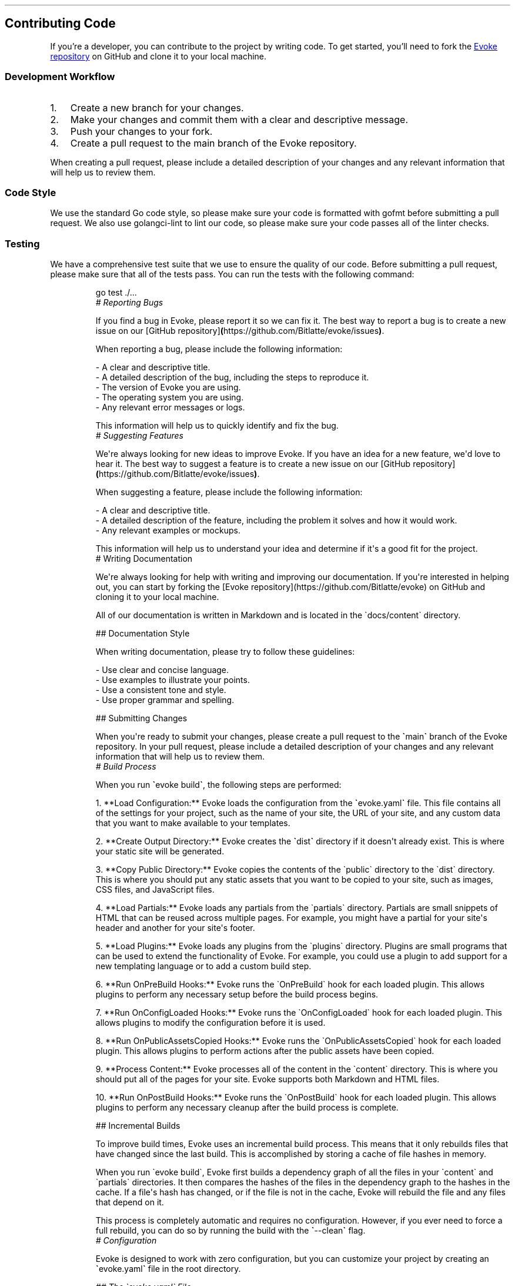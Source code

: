 .\" Automatically generated by Pandoc 3.7.0.2
.\"
.TH "" "" "" ""
.SH Contributing Code
If you\(cqre a developer, you can contribute to the project by writing
code.
To get started, you\(cqll need to fork the \c
.UR https://github.com/Bitlatte/evoke
Evoke repository
.UE \c
\ on GitHub and clone it to your local machine.
.SS Development Workflow
.IP "1." 3
Create a new branch for your changes.
.IP "2." 3
Make your changes and commit them with a clear and descriptive message.
.IP "3." 3
Push your changes to your fork.
.IP "4." 3
Create a pull request to the \f[CR]main\f[R] branch of the Evoke
repository.
.PP
When creating a pull request, please include a detailed description of
your changes and any relevant information that will help us to review
them.
.SS Code Style
We use the standard Go code style, so please make sure your code is
formatted with \f[CR]gofmt\f[R] before submitting a pull request.
We also use \f[CR]golangci\-lint\f[R] to lint our code, so please make
sure your code passes all of the linter checks.
.SS Testing
We have a comprehensive test suite that we use to ensure the quality of
our code.
Before submitting a pull request, please make sure that all of the tests
pass.
You can run the tests with the following command:
.IP
.EX
go test ./...
\f[I]# Reporting Bugs\f[R]

If you find a bug in Evoke, please report it so we can fix it. The best way to report a bug is to create a new issue on our [GitHub repository]\f[B](\f[R]https://github.com/Bitlatte/evoke/issues\f[B])\f[R].

When reporting a bug, please include the following information:

\-   A clear and descriptive title.
\-   A detailed description of the bug, including the steps to reproduce it.
\-   The version of Evoke you are using.
\-   The operating system you are using.
\-   Any relevant error messages or logs.

This information will help us to quickly identify and fix the bug.
\f[I]# Suggesting Features\f[R]

We\(aqre always looking for new ideas to improve Evoke. If you have an idea for a new feature, we\(aqd love to hear it. The best way to suggest a feature is to create a new issue on our [GitHub repository]\f[B](\f[R]https://github.com/Bitlatte/evoke/issues\f[B])\f[R].

When suggesting a feature, please include the following information:

\-   A clear and descriptive title.
\-   A detailed description of the feature, including the problem it solves and how it would work.
\-   Any relevant examples or mockups.

This information will help us to understand your idea and determine if it\(aqs a good fit for the project.
# Writing Documentation

We\(aqre always looking for help with writing and improving our documentation. If you\(aqre interested in helping out, you can start by forking the [Evoke repository](https://github.com/Bitlatte/evoke) on GitHub and cloning it to your local machine.

All of our documentation is written in Markdown and is located in the \(gadocs/content\(ga directory.

## Documentation Style

When writing documentation, please try to follow these guidelines:

\-   Use clear and concise language.
\-   Use examples to illustrate your points.
\-   Use a consistent tone and style.
\-   Use proper grammar and spelling.

## Submitting Changes

When you\(aqre ready to submit your changes, please create a pull request to the \f[B]\(ga\f[R]main\f[B]\(ga\f[R] branch of the Evoke repository. In your pull request, please include a detailed description of your changes and any relevant information that will help us to review them.
\f[I]# Build Process\f[R]

When you run \f[B]\(ga\f[R]evoke build\f[B]\(ga\f[R], the following steps are performed:

1.  **Load Configuration:** Evoke loads the configuration from the \f[B]\(ga\f[R]evoke.yaml\f[B]\(ga\f[R] file. This file contains all of the settings for your project, such as the name of your site, the URL of your site, and any custom data that you want to make available to your templates.

2.  **Create Output Directory:** Evoke creates the \f[B]\(ga\f[R]dist\f[B]\(ga\f[R] directory if it doesn\(aqt already exist. This is where your static site will be generated.

3.  **Copy Public Directory:** Evoke copies the contents of the \(gapublic\(ga directory to the \(gadist\(ga directory. This is where you should put any static assets that you want to be copied to your site, such as images, CSS files, and JavaScript files.

4.  **Load Partials:** Evoke loads any partials from the \(gapartials\(ga directory. Partials are small snippets of HTML that can be reused across multiple pages. For example, you might have a partial for your site\(aqs header and another for your site\(aqs footer.

5.  **Load Plugins:** Evoke loads any plugins from the \(gaplugins\(ga directory. Plugins are small programs that can be used to extend the functionality of Evoke. For example, you could use a plugin to add support for a new templating language or to add a custom build step.

6.  **Run OnPreBuild Hooks:** Evoke runs the \(gaOnPreBuild\(ga hook for each loaded plugin. This allows plugins to perform any necessary setup before the build process begins.

7.  **Run OnConfigLoaded Hooks:** Evoke runs the \(gaOnConfigLoaded\(ga hook for each loaded plugin. This allows plugins to modify the configuration before it is used.

8.  **Run OnPublicAssetsCopied Hooks:** Evoke runs the \(gaOnPublicAssetsCopied\(ga hook for each loaded plugin. This allows plugins to perform actions after the public assets have been copied.

9.  **Process Content:** Evoke processes all of the content in the \(gacontent\(ga directory. This is where you should put all of the pages for your site. Evoke supports both Markdown and HTML files.

10. **Run OnPostBuild Hooks:** Evoke runs the \(gaOnPostBuild\(ga hook for each loaded plugin. This allows plugins to perform any necessary cleanup after the build process is complete.

## Incremental Builds

To improve build times, Evoke uses an incremental build process. This means that it only rebuilds files that have changed since the last build. This is accomplished by storing a cache of file hashes in memory.

When you run \(gaevoke build\(ga, Evoke first builds a dependency graph of all the files in your \(gacontent\(ga and \(gapartials\(ga directories. It then compares the hashes of the files in the dependency graph to the hashes in the cache. If a file\(aqs hash has changed, or if the file is not in the cache, Evoke will rebuild the file and any files that depend on it.

This process is completely automatic and requires no configuration. However, if you ever need to force a full rebuild, you can do so by running the build with the \f[B]\(ga\f[R]\-\-clean\f[B]\(ga\f[R] flag.
\f[I]# Configuration\f[R]

Evoke is designed to work with zero configuration, but you can customize your project by creating an \f[B]\(ga\f[R]evoke.yaml\f[B]\(ga\f[R] file in the root directory.

\f[I]## The \(gaevoke.yaml\(ga File\f[R]

This file is entirely optional. If you\(aqre happy with Evoke\(aqs default settings, you don\(aqt need it. However, if you want to customize your site, this is the place to do it.

The \(gaevoke.yaml\(ga file uses the YAML format, which is easy to read and write. You can add any key\-value pairs you need, and they will be available in your templates.

### Example

Here\(aqs an example of a more complex \f[B]\(ga\f[R]evoke.yaml\f[B]\(ga\f[R] file:

\f[B]\(ga\(ga\(ga\f[R]yaml
siteName: \(dqMy Awesome Site\(dq
author: \(dqJohn Doe\(dq
baseURL: \(dqhttps://example.com\(dq
social:
  twitter: \(dq\(atjohndoe\(dq
  github: \(dqjohndoe\(dq
.EE
.SS Accessing Configuration Values in Templates
All values from your \f[CR]evoke.yaml\f[R] file are available in your
templates under the \f[CR].Global\f[R] object.
For example, to display the site name and author from the example above,
you would use the following in your HTML files:
.IP
.EX
<\f[B]h1\f[R]>{{ .Global.siteName }}</\f[B]h1\f[R]>
<\f[B]p\f[R]>By {{ .Global.author }}</\f[B]p\f[R]>
.EE
.PP
To access nested values, like the social media links, you can chain the
keys:
.IP
.EX
<\f[B]a\f[R] href=\(dqhttps://twitter.com/{{ .Global.social.twitter }}\(dq>Twitter</\f[B]a\f[R]>
<\f[B]a\f[R] href=\(dqhttps://github.com/{{ .Global.social.github }}\(dq>GitHub</\f[B]a\f[R]>
.EE
.PP
This flexibility allows you to create highly customized and dynamic
templates with ease.
# Content
.PP
Evoke supports both Markdown and HTML for creating content, giving you
the flexibility to choose the best format for your needs.
.SS Markdown (\f[CR].md\f[R])
Markdown is a lightweight markup language that is perfect for writing
content like blog posts, articles, and documentation.
Evoke uses the Goldmark library to convert your Markdown files to HTML.
.SS Example
.IP
.EX
# My First Page

This is a paragraph. I can use **bold** and *italic* text.

\- This is a list item.
\- This is another list item.
.EE
.SS HTML (\f[CR].html\f[R])
For more complex layouts or when you need precise control over the
output, you can use standard HTML files.
Any template syntax within these files will be processed by Evoke.
.SS Example
.IP
.EX
<\f[B]h1\f[R]>My First Page</\f[B]h1\f[R]>
<\f[B]p\f[R]>This is a standard HTML page.</\f[B]p\f[R]>
.EE
.SS Routing
Evoke creates routes based on the file and directory structure within
your \f[CR]content\f[R] directory.
For example, consider the following structure:
.IP
.EX
content/
├── about.md
└── blog/
    ├── post\-1.md
    └── post\-2.html
.EE
.PP
This will generate the following pages:
.IP \(bu 2
\f[CR]/about.html\f[R]
.IP \(bu 2
\f[CR]/blog/post\-1.html\f[R]
.IP \(bu 2
\f[CR]/blog/post\-2.html\f[R]
.SS Frontmatter
You can add metadata to your Markdown files using YAML frontmatter.
This is a block of YAML at the top of the file, enclosed in
triple\-dashed lines (\f[CR]\-\-\-\f[R]).
.PP
Frontmatter allows you to define variables that can be accessed in your
templates.
This is useful for setting page titles, authors, dates, and other custom
data.
.SS Example
Here\(cqs an example of a Markdown file with frontmatter:
.IP
.EX
\f[I]\-\-\-\f[R]
\f[BI]title:\f[R]\f[I] \(dqMy First Blog Post\(dq\f[R]
\f[BI]author:\f[R]\f[I] \(dqJane Doe\(dq\f[R]
\f[BI]date:\f[R]\f[I] \(dq2024\-07\-08\(dq\f[R]
\f[BI]tags:\f[R]\f[I] [\(dqtech\(dq, \(dqgolang\(dq]\f[R]
\f[I]\-\-\-\f[R]

# My First Blog Post

This is the content of my blog post.
.EE
.SS Accessing Frontmatter in Templates
You can access these variables in your templates using the
\f[CR].Page\f[R] object.
For example, to display the title and author in a layout:
.IP
.EX
<!DOCTYPE html>
<\f[B]html\f[R]>
<\f[B]head\f[R]>
  <\f[B]title\f[R]>{{ .Page.title }}</\f[B]title\f[R]>
</\f[B]head\f[R]>
<\f[B]body\f[R]>
  <\f[B]h1\f[R]>{{ .Page.title }}</\f[B]h1\f[R]>
  <\f[B]p\f[R]>By {{ .Page.author }} on {{ .Page.date }}</\f[B]p\f[R]>

  <\f[B]div\f[R]>
    {{ .Content }}
  </\f[B]div\f[R]>
</\f[B]body\f[R]>
</\f[B]html\f[R]>
.EE
.PP
In this example, \f[CR]{{ .Content }}\f[R] is a special variable that
contains the rendered HTML of the Markdown content.
.PP
Frontmatter is supported for both Markdown and HTML files.
.SS Layouts
Evoke uses a simple layout system to help you create consistent page
structures.
By default, Evoke will look for a \f[CR]_layout.html\f[R] file in the
same directory as your content file.
If it doesn\(cqt find one, it will look in the parent directory, and so
on, all the way up to the \f[CR]content\f[R] directory.
.SS Example
Consider the following directory structure:
.IP
.EX
content/
├── _layout.html
└── blog/
    ├── _layout.html
    └── post\-1.md
.EE
.PP
In this example, \f[CR]post\-1.md\f[R] will be rendered using the
\f[CR]blog/_layout.html\f[R] file.
If \f[CR]blog/_layout.html\f[R] didn\(cqt exist, it would be rendered
using \f[CR]content/_layout.html\f[R].
.PP
This allows you to create a default layout for your entire site, and
then override it for specific sections of your site.
# Development Server
.PP
Evoke comes with a powerful development server that makes it easy to
preview your site locally and see changes in real\-time.
To start the server, run the following command in your project\(cqs root
directory:
.IP
.EX
evoke serve
.EE
.PP
This will start a local server, typically at
\f[CR]http://localhost:8990\f[R], and watch your project files for
changes.
.SS Live Reloading
The development server features live reloading, which means that it will
automatically reload your browser whenever you make a change to a file.
This is a huge productivity booster, as it allows you to see the results
of your changes instantly without having to manually refresh the page.
.SS How It Works
The development server uses a WebSocket connection to communicate with
your browser.
When you start the server, it injects a small JavaScript file into each
HTML page.
This script establishes a WebSocket connection with the server and
listens for messages.
.PP
When you change a file, the server detects the change and sends a
message to the browser over the WebSocket connection.
The browser then reloads the page to reflect the changes.
.SS CSS Hot\-Reloading
For an even faster development experience, the development server
supports CSS hot\-reloading.
This means that when you change a CSS file, the new styles are injected
directly into the page without a full page reload.
This is especially useful when you\(cqre tweaking the design of your
site, as it allows you to see the results of your changes instantly.
.SS Error Overlay
If you make a mistake in your code that causes the build to fail, the
development server will display an error overlay in your browser.
This overlay shows the error message and the file that caused the error,
making it easy to identify and fix the problem.
# Directory Structure
.PP
Evoke uses a simple directory structure to organize your site.
.IP \(bu 2
\f[CR]content/\f[R]: This directory contains all of your site\(cqs
content, including Markdown and HTML files.
It can also contain a \f[CR]_layout.html\f[R] file to define the base
layout for your pages.
The directory structure within the \f[CR]content\f[R] directory will be
used to generate the URLs for your site.
For example, a file at \f[CR]content/blog/my\-post.md\f[R] will be
available at \f[CR]/blog/my\-post.html\f[R].
.IP \(bu 2
\f[CR]public/\f[R]: This directory contains all of your site\(cqs static
assets, such as images, CSS, and JavaScript files.
The contents of this directory will be copied to the \f[CR]dist\f[R]
directory when you build your site.
.IP \(bu 2
\f[CR]partials/\f[R]: This directory contains all of your site\(cqs
partials, which are reusable HTML snippets that can be included in your
content files.
For example, you could create a partial for your site\(cqs header and
another for your site\(cqs footer.
.IP \(bu 2
\f[CR]plugins/\f[R]: This directory contains all of your site\(cqs
plugins, which are Go plugins that can be used to extend Evoke\(cqs
functionality.
For example, you could create a plugin to add support for a new
templating language or to add a custom build step.
.IP \(bu 2
\f[CR]dist/\f[R]: This directory is where your static site will be
generated.
You should not edit the contents of this directory directly, as it will
be overwritten every time you build your site.
.IP \(bu 2
\f[CR]evoke.yaml\f[R]: An optional configuration file for your site.
This file can be used to configure your site\(cqs name, URL, and other
settings.
# Layouts
.PP
Evoke uses a simple yet powerful layout system to help you create
consistent page structures for your site.
Layouts are defined using \f[CR]_layout.html\f[R] files, and they allow
you to define a common structure for a set of pages.
.SS The \f[CR]_layout.html\f[R] File
A layout is an HTML file that contains the basic structure of a page.
It typically includes the \f[CR]<html>\f[R], \f[CR]<head>\f[R], and
\f[CR]<body>\f[R] tags, as well as any other common elements that you
want to appear on every page, such as a header, footer, or navigation
bar.
.PP
The key to a layout file is the \f[CR]{{ .Content }}\f[R] variable.
This is where the content of the individual pages will be injected.
.SS Example
Here\(cqs an example of a basic layout file:
.PP
\f[CR]content/_layout.html\f[R]:
.IP
.EX
<!DOCTYPE html>
<\f[B]html\f[R] lang=\(dqen\(dq>
<\f[B]head\f[R]>
  <\f[B]meta\f[R] charset=\(dqUTF\-8\(dq>
  <\f[B]title\f[R]>{{ .Page.title }}</\f[B]title\f[R]>
</\f[B]head\f[R]>
<\f[B]body\f[R]>
  <\f[B]header\f[R]>
    <\f[B]h1\f[R]>{{ .Global.siteName }}</\f[B]h1\f[R]>
  </\f[B]header\f[R]>

  <\f[B]main\f[R]>
    {{ .Content }}
  </\f[B]main\f[R]>

  <\f[B]footer\f[R]>
    <\f[B]p\f[R]>&copy; 2024 {{ .Global.siteName }}</\f[B]p\f[R]>
  </\f[B]footer\f[R]>
</\f[B]body\f[R]>
</\f[B]html\f[R]>
.EE
.PP
In this example, \f[CR]{{ .Page.title }}\f[R] will be replaced with the
title from the page\(cqs front matter, and
\f[CR]{{ .Global.siteName }}\f[R] will be replaced with the site name
from the \f[CR]evoke.yaml\f[R] file.
.SS Hierarchical Layouts
Evoke\(cqs layout system is hierarchical.
When rendering a page, Evoke will look for a \f[CR]_layout.html\f[R]
file in the same directory as the page.
If it doesn\(cqt find one, it will look in the parent directory, and so
on, all the way up to the \f[CR]content\f[R] directory.
.PP
This allows you to create a default layout for your entire site, and
then override it for specific sections.
.SS Example
Consider the following directory structure:
.IP
.EX
content/
├── _layout.html
└── blog/
    ├── _layout.html
    └── post\-1.md
.EE
.PP
In this example, \f[CR]post\-1.md\f[R] will be rendered using the
\f[CR]blog/_layout.html\f[R] file.
If \f[CR]blog/_layout.html\f[R] didn\(cqt exist, it would be rendered
using \f[CR]content/_layout.html\f[R].
.SS Nested Layouts
Layouts can also be nested.
This is useful for creating complex page structures with multiple levels
of inheritance.
.SS Example
Let\(cqs say you have a base layout for your entire site, and then a
separate layout for your blog that adds a sidebar.
.PP
\f[CR]content/_layout.html\f[R]:
.IP
.EX
<!DOCTYPE html>
<\f[B]html\f[R] lang=\(dqen\(dq>
<\f[B]head\f[R]>
  <\f[B]title\f[R]>{{ .Page.title }}</\f[B]title\f[R]>
</\f[B]head\f[R]>
<\f[B]body\f[R]>
  {{ .Content }}
</\f[B]body\f[R]>
</\f[B]html\f[R]>
.EE
.PP
\f[CR]content/blog/_layout.html\f[R]:
.IP
.EX
<\f[B]div\f[R] class=\(dqcontainer\(dq>
  <\f[B]main\f[R] class=\(dqmain\-content\(dq>
    {{ .Content }}
  </\f[B]main\f[R]>
  <\f[B]aside\f[R] class=\(dqsidebar\(dq>
    <\f[B]h2\f[R]>Recent Posts</\f[B]h2\f[R]>
    <\f[B]ul\f[R]>
      <\f[B]li\f[R]>Post 1</\f[B]li\f[R]>
      <\f[B]li\f[R]>Post 2</\f[B]li\f[R]>
    </\f[B]ul\f[R]>
  </\f[B]aside\f[R]>
</\f[B]div\f[R]>
.EE
.PP
When \f[CR]post\-1.md\f[R] is rendered, its content will first be
injected into \f[CR]content/blog/_layout.html\f[R] in place of
\f[CR]{{ .Content }}\f[R].
Then, the \f[I]entire result\f[R] of that will be injected into
\f[CR]content/_layout.html\f[R] in place of its
\f[CR]{{ .Content }}\f[R].
# Partials
.PP
Partials are reusable HTML snippets that help you keep your code DRY
(Don\(cqt Repeat Yourself).
They are stored in the \f[CR]partials\f[R] directory and can be included
in your layouts and content files.
.SS Creating a Partial
To create a partial, simply create an HTML file in the
\f[CR]partials\f[R] directory.
.SS Example: \f[CR]partials/header.html\f[R]
.IP
.EX
<\f[B]header\f[R]>
  <\f[B]h1\f[R]>{{ .Global.siteName }}</\f[B]h1\f[R]>
  <\f[B]p\f[R]>Welcome to my awesome site!</\f[B]p\f[R]>
</\f[B]header\f[R]>
.EE
.SS Using a Partial
To include a partial, use the \f[CR]template\f[R] keyword.
The \f[CR].\f[R] (dot) passes the current context (e.g., page variables,
site configuration) to the partial.
.SS Example: \f[CR]content/_layout.html\f[R]
.IP
.EX
<!DOCTYPE html>
<\f[B]html\f[R] lang=\(dqen\(dq>
<\f[B]head\f[R]>
  <\f[B]meta\f[R] charset=\(dqUTF\-8\(dq />
  <\f[B]title\f[R]>{{ .Page.title }}</\f[B]title\f[R]>
</\f[B]head\f[R]>
<\f[B]body\f[R]>
  {{ template \(dqheader.html\(dq . }}

  <\f[B]main\f[R]>
    {{ .Content }}
  </\f[B]main\f[R]>

  {{ template \(dqfooter.html\(dq . }}
</\f[B]body\f[R]>
</\f[B]html\f[R]>
.EE
.SS Passing Custom Data to Partials
You can also pass custom data to a partial.
This is useful for creating reusable components that can be customized
on a per\-page basis.
.SS Example: A \f[CR]card\f[R] Partial
Let\(cqs create a partial to display a card with a title and content.
.PP
\f[CR]partials/card.html\f[R]:
.IP
.EX
<\f[B]div\f[R] class=\(dqcard\(dq>
  <\f[B]h2\f[R]>{{ .Title }}</\f[B]h2\f[R]>
  <\f[B]p\f[R]>{{ .Content }}</\f[B]p\f[R]>
</\f[B]div\f[R]>
.EE
.PP
Now, you can use this partial in your content files and pass data to it
using the \f[CR]dict\f[R] function:
.PP
\f[CR]content/index.md\f[R]:
.IP
.EX
\-\-\-
title: \(dqHome Page\(dq
\-\-\-

# Welcome to the Home Page

Here are some featured items:

{{ template \(dqcard.html\(dq (dict \(dqTitle\(dq \(dqCard 1\(dq \(dqContent\(dq \(dqThis is the first card.\(dq) }}
{{ template \(dqcard.html\(dq (dict \(dqTitle\(dq \(dqCard 2\(dq \(dqContent\(dq \(dqThis is the second card.\(dq) }}
.EE
.SS Looping with Partials
Partials are also great for rendering lists of items.
For example, you could loop through a list of blog posts and render a
partial for each one.
.SS Example: Listing Blog Posts
Imagine you have a list of posts in your \f[CR]evoke.yaml\f[R]:
.IP
.EX
posts\f[B]:\f[R]
  \f[B]\-\f[R] title\f[B]:\f[R] \(dqPost 1\(dq
    url\f[B]:\f[R] \(dq/blog/post\-1\(dq
  \f[B]\-\f[R] title\f[B]:\f[R] \(dqPost 2\(dq
    url\f[B]:\f[R] \(dq/blog/post\-2\(dq
.EE
.PP
You can then loop through these posts in your template and render a
partial for each one:
.PP
\f[CR]content/blog.html\f[R]:
.IP
.EX
<\f[B]h1\f[R]>Blog</\f[B]h1\f[R]>
<\f[B]ul\f[R]>
  {{ range .Global.posts }}
    {{ template \(dqpost\-summary.html\(dq . }}
  {{ end }}
</\f[B]ul\f[R]>
.EE
.PP
\f[CR]partials/post\-summary.html\f[R]:
.IP
.EX
<\f[B]li\f[R]>
  <\f[B]a\f[R] href=\(dq{{ .url }}\(dq>{{ .title }}</\f[B]a\f[R]>
</\f[B]li\f[R]>
.EE
.PP
This powerful combination of partials, data, and loops allows you to
build complex and maintainable websites with ease.
.SS Nested Partials
You can also nest partials within other partials.
This is useful for creating complex components from smaller, more
manageable pieces.
.SS Example: A \f[CR]profile\f[R] Partial
Let\(cqs create a \f[CR]profile\f[R] partial that uses a \f[CR]card\f[R]
partial.
.PP
\f[CR]partials/profile.html\f[R]:
.IP
.EX
<\f[B]div\f[R] class=\(dqprofile\(dq>
  {{ template \(dqcard.html\(dq (dict \(dqTitle\(dq .Page.Name \(dqContent\(dq .Page.Bio) }}
</\f[B]div\f[R]>
.EE
.PP
Now, you can use the \f[CR]profile\f[R] partial in your content files:
.PP
\f[CR]content/about.md\f[R]:
.IP
.EX
\f[I]\-\-\-\f[R]
\f[BI]title:\f[R]\f[I] \(dqAbout Me\(dq\f[R]
\f[BI]Name:\f[R]\f[I] \(dqJohn Doe\(dq\f[R]
\f[BI]Bio:\f[R]\f[I] \(dqI am a web developer.\(dq\f[R]
\f[I]\-\-\-\f[R]

# About Me

{{ template \(dqprofile.html\(dq . }}
# Performance

Evoke is engineered from the ground up for speed and efficiency, ensuring that your site builds quickly without monopolizing system resources. This is accomplished through a combination of a lightweight architecture, efficient algorithms, and the inherent performance of the Go programming language.

## The Go Advantage

Evoke is written in Go, a language celebrated for its performance and concurrency. This choice provides several key advantages:

\-   **Single Binary Deployment:** Evoke compiles to a single, self\-contained binary. This means there are no external dependencies to install or manage, making it incredibly fast to deploy and execute.
\-   **Built\-in Concurrency:** Go\(aqs goroutines and channels provide a powerful and efficient model for concurrency. Evoke leverages this to parallelize tasks and maximize the use of available CPU cores.

## Core Performance Features

### High\-Throughput Build Process

Evoke\(aqs build process is designed for maximum throughput. Here are some of the key features that make it so fast:

\-   **Parallel File Processing:** Evoke processes your content files in parallel, taking full advantage of multi\-core processors to dramatically reduce build times. It creates a pool of workers, with one worker per CPU core, to ensure that your site is built as quickly as possible.
\-   **In\-Memory Caching:** Layouts and templates are parsed once and then cached in memory. This avoids redundant file I/O and parsing operations, resulting in a significant speed boost. The cache is implemented using a \f[BI]\(gasync.Map\(ga\f[R], which is optimized for concurrent access.
\-   **Efficient Memory Management:** Evoke is designed to be light on memory usage. We use a \f[BI]\(gasync.Pool\(ga\f[R] to reuse memory buffers for file I/O and content processing. This reduces the number of memory allocations and the pressure on the garbage collector, leading to faster and more consistent build times.
\-   **Singleton Parsers:** The Goldmark Markdown parser is initialized only once and then reused for all Markdown files. This avoids the significant overhead of creating a new parser for each file.

### The Plugin System and Performance

Evoke\(aqs plugin system is designed to be flexible and powerful, but it\(aqs important to be aware of the performance implications of the plugins you use. While the core of Evoke is highly optimized, a poorly written plugin can slow down your build.

Here are some things to keep in mind when writing or using plugins:

\-   **Plugin Hooks:** Plugins can \(dqhook\(dq into various stages of the build process. Be mindful of the hooks you use and the work you do in them. For example, a heavy computation in a hook that runs for every file can have a significant impact on build times.
\-   **Memory Allocations:** Be mindful of memory allocations in your plugins. If you need to work with large amounts of data, consider using a \f[BI]\(gasync.Pool\(ga\f[R] to reuse buffers, just like Evoke does internally.
\-   **Caching:** If your plugin performs expensive operations, consider implementing your own caching layer to avoid redundant work.

## Benchmark Results

To provide a transparent look at our performance, we\(aqve included the results from our benchmark tests. These tests were run on an Apple M1 CPU and measure the performance of key components in the Evoke ecosystem.

The following metrics are used:

\-   \f[BI]\(gans/op\(ga\f[R]: The average time each operation takes in nanoseconds. Lower is better.
\-   \f[BI]\(gaB/op\(ga\f[R]: The average number of bytes allocated per operation. Lower is better.
\-   \f[BI]\(gaallocs/op\(ga\f[R]: The average number of memory allocations per operation. Lower is better.

### Build (\(gapkg/build\(ga)

This benchmark measures the time it takes to build a site with 100 pages from scratch. This includes loading plugins, copying public assets, processing content, and running all associated hooks. It provides a holistic view of the site generation time.

> **Note:** The clean build is now slower than it was previously. This is because Evoke now builds a dependency graph and hashes all of your files to enable incremental builds. While the initial build is slower, subsequent builds will be significantly faster.

| Benchmark      | Time/op (ms) | Memory/op (MB) | Allocations/op |
| \-\-\-\-\-\-\-\-\-\-\-\-\-\- | \-\-\-\-\-\-\-\-\-\-\-\- | \-\-\-\-\-\-\-\-\-\-\-\-\-\- | \-\-\-\-\-\-\-\-\-\-\-\-\-\- |
| BenchmarkBuild | 46.15        | 7.62           | 31283          |

### Pipelines (\(gapkg/pipelines\(ga)

These benchmarks measure the time it takes for each content pipeline to process a realistic piece of content.

| Benchmark                 | Time/op (ms) | Memory/op (KB) | Allocations/op | Notes                               |
| \-\-\-\-\-\-\-\-\-\-\-\-\-\-\-\-\-\-\-\-\-\-\-\-\- | \-\-\-\-\-\-\-\-\-\-\-\- | \-\-\-\-\-\-\-\-\-\-\-\-\-\- | \-\-\-\-\-\-\-\-\-\-\-\-\-\- | \-\-\-\-\-\-\-\-\-\-\-\-\-\-\-\-\-\-\-\-\-\-\-\-\-\-\-\-\-\-\-\-\-\-\- |
| BenchmarkMarkdownPipeline | 0.15         | 111.13         | 429            | Processes a 100\-paragraph MD file   |
| BenchmarkHTMLPipeline     | 0.01         | 32.34          | 8              | Processes a 100\-paragraph HTML file |
| BenchmarkCopyPipeline     | 0.12         | 1048.63        | 2              | Processes a 1MB file                |

### Partials (\(gapkg/partials\(ga)

This benchmark measures the time it takes to load and parse 50 partial templates from the \f[BI]\(gapartials\(ga\f[R] directory.

| Benchmark             | Time/op (ms) | Memory/op (KB) | Allocations/op |
| \-\-\-\-\-\-\-\-\-\-\-\-\-\-\-\-\-\-\-\-\- | \-\-\-\-\-\-\-\-\-\-\-\- | \-\-\-\-\-\-\-\-\-\-\-\-\-\- | \-\-\-\-\-\-\-\-\-\-\-\-\-\- |
| BenchmarkLoadPartials | 2.24         | 246.05         | 2148           |

### Plugins (\(gapkg/plugins\(ga)

This benchmark measures the overhead of the plugin system by sending a 10KB payload over gRPC.

| Benchmark       | Time/op (ms) | Memory/op (KB) | Allocations/op |
| \-\-\-\-\-\-\-\-\-\-\-\-\-\-\- | \-\-\-\-\-\-\-\-\-\-\-\- | \-\-\-\-\-\-\-\-\-\-\-\-\-\- | \-\-\-\-\-\-\-\-\-\-\-\-\-\- |
| BenchmarkPlugin | 0.10         | 76.10          | 187            |

### Util (\(gapkg/util\(ga)

These benchmarks measure the performance of common file system operations.

| Benchmark              | Time/op (ms) | Memory/op (MB) | Allocations/op | Notes                           |
| \-\-\-\-\-\-\-\-\-\-\-\-\-\-\-\-\-\-\-\-\-\- | \-\-\-\-\-\-\-\-\-\-\-\- | \-\-\-\-\-\-\-\-\-\-\-\-\-\- | \-\-\-\-\-\-\-\-\-\-\-\-\-\- | \-\-\-\-\-\-\-\-\-\-\-\-\-\-\-\-\-\-\-\-\-\-\-\-\-\-\-\-\-\-\- |
| BenchmarkCopyFile      | 0.96         | 0.03           | 10             | Copies a 1MB file               |
| BenchmarkCopyDirectory | 14.06        | 2.43           | 1603           | Copies a directory with 100+ files |

## Comparative Analysis

To provide a clear picture of how Evoke stacks up against other popular static site generators, we conducted a comparative analysis with Hugo, Eleventy, and Gatsby. The following benchmarks were run on a test site with 5,000 markdown files.

The test was conducted on an Apple M1 CPU. Each project was set up with a basic configuration, and the build time was measured using the \f[BI]\(gatime\(ga\f[R] command.

| SSG      | Build Time (real) | Time Difference | Times Slower |
| \-\-\-\-\-\-\-\- | \-\-\-\-\-\-\-\-\-\-\-\-\-\-\-\-\- | \-\-\-\-\-\-\-\-\-\-\-\-\-\-\- | \-\-\-\-\-\-\-\-\-\-\-\- |
| Evoke    | 1.50s             | \-               | \-            |
| Hugo     | 4.453s            | +2.953s         | 2.97x        |
| Eleventy | 4.650s            | +3.15s          | 3.10x        |
| Gatsby   | 22.432s           | +20.932s        | 14.95x       |

As the results show, Evoke is significantly faster than the other static site generators in this test case. This is a testament to Evoke\(aqs lightweight architecture and efficient design. While this benchmark is not exhaustive, it provides a strong indication of Evoke\(aqs performance advantages for content\-heavy sites.

## Summary

Evoke\(aqs commitment to performance means you can iterate on your site more quickly and spend less time waiting for builds. We are continuously working to make Evoke even faster and more efficient, and we encourage our community to adopt performance\-conscious practices when developing plugins.
# Getting Started with Evoke

Welcome to Evoke! This guide will walk you through installing Evoke and creating your first website.

## Installation

You can install Evoke in one of the following ways:

**1. Installer Script (Recommended):**

You can use the following command to download and install the latest version of Evoke for your system:

\f[BI]\(ga\(ga\(gabash\f[R]
curl \-sSL https://raw.githubusercontent.com/Bitlatte/evoke/main/install.sh \f[B]|\f[R] sh
.EE
.PP
\f[B]2.
From a Release:\f[R]
.PP
Download the pre\-compiled binary for your operating system from the \c
.UR https://github.com/Bitlatte/evoke/releases/latest
latest release
.UE \c
\ on GitHub.
Unzip the archive and place the \f[CR]evoke\f[R] binary in a directory
that is in your system\(cqs \f[CR]PATH\f[R].
.PP
\f[B]3.
From Source:\f[R]
.PP
If you have Go installed, you can also install Evoke from source using
the \f[CR]go install\f[R] command:
.IP
.EX
go install github.com/Bitlatte/evoke/cmd/evoke\(atlatest
.EE
.SS Your First Project
The easiest way to start a new Evoke project is to use the
\f[CR]init\f[R] command.
.IP "1." 3
\f[B]Initialize the Project:\f[R]
.RS 4
.PP
Run the \f[CR]evoke init\f[R] command.
This will create a basic project structure for you.
.IP
.EX
evoke init
.EE
.RE
.IP "2." 3
\f[B]Create Your First Page:\f[R]
.RS 4
.PP
You can now create a file named \f[CR]index.md\f[R] inside the
\f[CR]content\f[R] directory:
.IP
.EX
# Welcome to My Awesome Site!

This is my first page. I can use **Markdown** to format my text.
.EE
.RE
.IP "3." 3
\f[B]Build Your Site:\f[R]
.RS 4
.PP
Run the \f[CR]evoke build\f[R] command from your project\(cqs root
directory:
.IP
.EX
evoke build
.EE
.PP
Evoke will generate your static site in a new \f[CR]dist\f[R] directory.
Open \f[CR]dist/index.html\f[R] in your browser to see the result.
.RE
.SS Live Reloading
Evoke comes with a built\-in development server that will automatically
reload your site when you make changes.
To start the development server, run the \f[CR]evoke serve\f[R] command
from the root of your project.
.IP
.EX
evoke serve
.EE
.PP
This will start a local web server at \f[CR]http://localhost:8990\f[R].
Open this URL in your browser to see your site.
Now, whenever you make a change to a file in your project, Evoke will
automatically rebuild your site and reload the page in your browser.
.SS Project Structure Explained
As your project grows, you can add more directories to organize your
files:
.IP
.EX
\&.
├── content/      # Your site\(aqs pages (Markdown or HTML)
├── partials/     # Reusable HTML snippets
├── public/       # Static assets (CSS, images, etc.)
├── plugins/      # Custom Evoke plugins
└── evoke.yaml    # Optional configuration file
.EE
.IP \(bu 2
\f[B]\f[CB]content/\f[B]\f[R]: This is where all your website\(cqs pages
live.
Evoke processes these files and converts them to HTML.
.IP \(bu 2
\f[B]\f[CB]partials/\f[B]\f[R]: This directory holds reusable HTML
snippets that you can include in your pages, like headers or footers.
.IP \(bu 2
\f[B]\f[CB]public/\f[B]\f[R]: Any files in this directory (e.g., CSS,
JavaScript, images) are copied directly to the \f[CR]dist\f[R] folder
without changes.
.IP \(bu 2
\f[B]\f[CB]plugins/\f[B]\f[R]: You can add custom Go code here to extend
Evoke\(cqs functionality.
.IP \(bu 2
\f[B]\f[CB]evoke.yaml\f[B]\f[R]: This optional file allows you to
customize your site\(cqs settings.
.SS What\(cqs Next?
You\(cqve successfully built your first site with Evoke!
To learn more about what you can do, check out the \f[B]Core
Concepts\f[R].
# Evoke: Simply magical.
.PP
Welcome to the official documentation for Evoke.
Evoke is a static site generator that operates on the principle of
\(lqIt just works.\(rq It\(cqs not about complex commands or convoluted
processes, but about the purity and speed of a tool so refined it feels
like a natural extension of the developer\(cqs will.
.SS Why Evoke?
There are a lot of static site generators out there, so why build
another one?
The answer is simple: I wanted a static site generator that was small,
fast, and powerful, but also easy to use.
I wanted a tool that would let me build a website without having to
worry about a lot of configuration or setup.
I also wanted a tool that was extensible, so I could add new features
and functionality as needed.
.PP
Evoke is the result of that vision.
It\(cqs a tool that I use every day to build my own websites, and I hope
that you\(cqll find it as useful as I do.
.SS Core Concepts
Evoke is built around a few core concepts that make it powerful and easy
to use.
Understanding these concepts will help you get the most out of Evoke.
.IP \(bu 2
\f[B]Build Process:\f[R] Learn how Evoke takes your content and turns it
into a static website.
.IP \(bu 2
\f[B]Configuration:\f[R] Discover how to customize your project with the
\f[CR]evoke.yaml\f[R] file.
.IP \(bu 2
\f[B]Content:\f[R] Find out how to create and organize your content
using HTML and Markdown.
.IP \(bu 2
\f[B]Directory Structure:\f[R] Understand the purpose of each directory
in an Evoke project.
.IP \(bu 2
\f[B]Partials:\f[R] Learn how to create reusable snippets of HTML.
.IP \(bu 2
\f[B]Performance:\f[R] See what makes Evoke so fast and efficient.
.SS Getting Started
If you\(cqre ready to learn more, head over to the Getting Started page
for a more in\-depth guide to creating your first project.
.SS Plugins
Evoke has a powerful plugin system that allows you to extend the core
functionality of the static site generator.
You can use plugins to add new features, such as support for additional
languages, new template functions, or custom build steps.
.IP \(bu 2
\f[B]Creating Plugins:\f[R] Learn how to create your own plugins to
extend the functionality of Evoke.
.IP \(bu 2
\f[B]Installing Plugins:\f[R] Find out how to install and use plugins in
your Evoke project.
.SS Contributing
Evoke is an open\-source project, and we welcome contributions from the
community.
Whether you\(cqre a developer, a designer, or a writer, there are many
ways to contribute to the project.
.IP \(bu 2
\f[B]Reporting Bugs:\f[R] If you find a bug, please report it so we can
fix it.
.IP \(bu 2
\f[B]Suggesting Features:\f[R] Have an idea for a new feature?
We\(cqd love to hear it.
.IP \(bu 2
\f[B]Contributing Code:\f[R] If you\(cqre a developer, you can
contribute to the project by writing code.
.SS Need Help?
If you have any questions or need help with Evoke, please feel free to
reach out to us.
.IP \(bu 2
\f[B]\c
.UR https://github.com/Bitlatte/evoke/issues
GitHub Issues
.UE \c
:\f[R] Report bugs and suggest features.
# Building and Installing Plugins
.PP
This guide explains how to build your plugins into executables that
Evoke can use and how to install them in your project.
.SS Building Your Plugin
Evoke plugins are compiled as standalone executables.
To build your plugin, navigate to your project\(cqs root directory and
use the \f[CR]go build\f[R] command.
.SS Example
Let\(cqs say you have a plugin located in
\f[CR]plugins/my\-plugin/main.go\f[R].
You would build it with the following command:
.IP
.EX
go build \-o plugins/my\-plugin/my\-plugin plugins/my\-plugin/main.go
.EE
.PP
This command does the following:
.IP \(bu 2
\f[CR]go build\f[R]: The standard Go command to compile packages and
dependencies.
.IP \(bu 2
\f[CR]\-o plugins/my\-plugin/my\-plugin\f[R]: This specifies the output
file name and location.
By convention, place the compiled plugin directly in the plugin\(cqs
directory.
.IP \(bu 2
\f[CR]plugins/my\-plugin/main.go\f[R]: This is the path to your
plugin\(cqs source code.
.SS Installing Your Plugin
Once you have built your plugin, it is already \(lqinstalled\(rq and
ready to be used by Evoke.
Evoke automatically discovers and loads any executable files found in
the \f[CR]plugins\f[R] directory.
.PP
There are no further steps required.
The next time you run an \f[CR]evoke\f[R] command, your plugin\(cqs
hooks will be active.
.SS Cross\-Compilation
If you are developing a plugin that you want to distribute to others,
you will need to compile it for different operating systems and
architectures.
You can do this by setting the \f[CR]GOOS\f[R] and \f[CR]GOARCH\f[R]
environment variables before running the \f[CR]go build\f[R] command.
.PP
For example, to build your plugin for Windows, you would run the
following command:
.IP
.EX
GOOS=windows GOARCH=amd64 go build \-o plugins/my\-plugin/my\-plugin.exe plugins/my\-plugin/main.go
.EE
.PP
To build your plugin for Linux, you would run the following command:
.IP
.EX
GOOS=linux GOARCH=amd64 go build \-o plugins/my\-plugin/my\-plugin plugins/my\-plugin/main.go
.EE
.SS Distributing Your Plugin
Once you have built your plugin for different operating systems and
architectures, you can distribute it to others.
The easiest way to do this is to create a zip file containing the
compiled plugin and any other assets that it needs.
.PP
You can then share this zip file with others, and they can install it by
unzipping it into their project\(cqs \f[CR]plugins\f[R] directory.
# Creating Plugins
.PP
This guide will walk you through the process of creating your first
Evoke plugin.
We\(cqll create a simple plugin that prints a message during the build
process.
.SS Prerequisites
Before you begin, make sure you have the following installed:
.IP \(bu 2
Go
.IP \(bu 2
Protobuf Compiler (\f[CR]protoc\f[R])
.IP \(bu 2
Go gRPC plugins
.PP
You can install the Protobuf Compiler and the Go gRPC plugins with the
following commands:
.IP
.EX
brew install protobuf
go install google.golang.org/protobuf/cmd/protoc\-gen\-go\(atv1.28
go install google.golang.org/grpc/cmd/protoc\-gen\-go\-grpc\(atv1.2
.EE
.SS Step 1: Create a New Directory
First, create a new directory for your plugin inside your project\(cqs
\f[CR]plugins\f[R] directory.
For this example, we\(cqll create a \f[CR]hello\f[R] plugin.
.IP
.EX
mkdir \-p plugins/hello
.EE
.SS Step 2: Create the Plugin File
Inside the \f[CR]plugins/hello\f[R] directory, create a new file named
\f[CR]main.go\f[R].
This file will contain the code for your plugin.
.IP
.EX
\f[B]package\f[R] main

\f[B]import\f[R] (
    \(dqcontext\(dq
    \(dqfmt\(dq

    \(dqgithub.com/Bitlatte/evoke/pkg/plugins\(dq
    \(dqgithub.com/Bitlatte/evoke/proto\(dq
    \(dqgithub.com/hashicorp/go\-plugin\(dq
)

\f[I]// Here is a real implementation of the plugin.\f[R]
\f[B]type\f[R] HelloPlugin \f[B]struct\f[R]{}

\f[B]func\f[R] (p *HelloPlugin) OnPreBuild(ctx context.Context, req *proto.OnPreBuildRequest) (*proto.OnPreBuildResponse, error) {
    fmt.Println(\(dqHello from the OnPreBuild hook!\(dq)
    \f[B]return\f[R] &proto.OnPreBuildResponse{}, nil
}

\f[B]func\f[R] (p *HelloPlugin) OnConfigLoaded(ctx context.Context, req *proto.OnConfigLoadedRequest) (*proto.OnConfigLoadedResponse, error) {
    fmt.Println(\(dqHello from the OnConfigLoaded hook!\(dq)
    \f[B]return\f[R] &proto.OnConfigLoadedResponse{Config: req.Config}, nil
}

\f[B]func\f[R] (p *HelloPlugin) OnPublicAssetsCopied(ctx context.Context, req *proto.OnPublicAssetsCopiedRequest) (*proto.OnPublicAssetsCopiedResponse, error) {
    fmt.Println(\(dqHello from the OnPublicAssetsCopied hook!\(dq)
    \f[B]return\f[R] &proto.OnPublicAssetsCopiedResponse{}, nil
}

\f[B]func\f[R] (p *HelloPlugin) OnContentLoaded(ctx context.Context, req *proto.OnContentLoadedRequest) (*proto.OnContentLoadedResponse, error) {
    fmt.Printf(\(dqHello from the OnContentLoaded hook for %s!\(rsn\(dq, req.Path)
    \f[B]return\f[R] &proto.OnContentLoadedResponse{Content: req.Content}, nil
}

\f[B]func\f[R] (p *HelloPlugin) OnContentRender(ctx context.Context, req *proto.OnContentRenderRequest) (*proto.OnContentRenderResponse, error) {
    fmt.Printf(\(dqHello from the OnContentRender hook for %s!\(rsn\(dq, req.Path)
    \f[B]return\f[R] &proto.OnContentRenderResponse{Content: req.Content}, nil
}

\f[B]func\f[R] (p *HelloPlugin) OnHTMLRendered(ctx context.Context, req *proto.OnHTMLRenderedRequest) (*proto.OnHTMLRenderedResponse, error) {
    fmt.Printf(\(dqHello from the OnHTMLRendered hook for %s!\(rsn\(dq, req.Path)
    \f[B]return\f[R] &proto.OnHTMLRenderedResponse{Content: req.Content}, nil
}

\f[B]func\f[R] (p *HelloPlugin) OnPostBuild(ctx context.Context, req *proto.OnPostBuildRequest) (*proto.OnPostBuildResponse, error) {
    fmt.Println(\(dqHello from the OnPostBuild hook!\(dq)
    \f[B]return\f[R] &proto.OnPostBuildResponse{}, nil
}

\f[B]func\f[R] main() {
    plugin.Serve(&plugin.ServeConfig{
        HandshakeConfig: plugins.Handshake,
        Plugins: \f[B]map\f[R][string]plugin.Plugin{
            \(dqevoke\(dq: &plugins.EvokePlugin{Impl: &HelloPlugin{}},
        },
        GRPCServer: plugin.DefaultGRPCServer,
    })
}
.EE
.SS Step 3: Build the Plugin
To build the plugin, run the following command from your project\(cqs
root directory:
.IP
.EX
go build \-o plugins/hello/hello plugins/hello/main.go
.EE
.PP
This will create a new executable file named \f[CR]hello\f[R] in your
\f[CR]plugins/hello\f[R] directory.
This is the compiled plugin that Evoke will load.
.SS Step 4: Run a Build
Now that your plugin is built, run the \f[CR]evoke build\f[R] command:
.IP
.EX
evoke build
.EE
.PP
You should see the messages from your plugin printed to the console
during the build process.
# Example Plugin: Modify Content
.PP
In this example, we\(cqll create a plugin that modifies the content of a
page before it\(cqs rendered.
This plugin will find all instances of the word \(lqHello\(rq and
replace them with \(lqHello from our plugin!\(rq.
.SS 1. Create the Plugin Directory
First, create a directory for the plugin:
.IP
.EX
mkdir \-p plugins/modifier
.EE
.SS 2. Create the \f[CR]main.go\f[R] File
Next, create a \f[CR]main.go\f[R] file inside
\f[CR]plugins/modifier\f[R]:
.IP
.EX
\f[B]package\f[R] main

\f[B]import\f[R] (
    \(dqbytes\(dq
    \(dqcontext\(dq

    \(dqgithub.com/Bitlatte/evoke/pkg/plugins\(dq
    \(dqgithub.com/Bitlatte/evoke/proto\(dq
    \(dqgithub.com/hashicorp/go\-plugin\(dq
)

\f[I]// Here is a real implementation of the plugin.\f[R]
\f[B]type\f[R] ModifierPlugin \f[B]struct\f[R]{}

\f[B]func\f[R] (p *ModifierPlugin) OnPreBuild(ctx context.Context, req *proto.OnPreBuildRequest) (*proto.OnPreBuildResponse, error) {
    \f[B]return\f[R] &proto.OnPreBuildResponse{}, nil
}

\f[B]func\f[R] (p *ModifierPlugin) OnConfigLoaded(ctx context.Context, req *proto.OnConfigLoadedRequest) (*proto.OnConfigLoadedResponse, error) {
    \f[B]return\f[R] &proto.OnConfigLoadedResponse{Config: req.Config}, nil
}

\f[B]func\f[R] (p *ModifierPlugin) OnPublicAssetsCopied(ctx context.Context, req *proto.OnPublicAssetsCopiedRequest) (*proto.OnPublicAssetsCopiedResponse, error) {
    \f[B]return\f[R] &proto.OnPublicAssetsCopiedResponse{}, nil
}

\f[B]func\f[R] (p *ModifierPlugin) OnContentLoaded(ctx context.Context, req *proto.OnContentLoadedRequest) (*proto.OnContentLoadedResponse, error) {
    newContent := bytes.ReplaceAll(req.Content, []byte(\(dqHello\(dq), []byte(\(dqHello from our plugin!\(dq))
    \f[B]return\f[R] &proto.OnContentLoadedResponse{Content: newContent}, nil
}

\f[B]func\f[R] (p *ModifierPlugin) OnContentRender(ctx context.Context, req *proto.OnContentRenderRequest) (*proto.OnContentRenderResponse, error) {
    \f[B]return\f[R] &proto.OnContentRenderResponse{Content: req.Content}, nil
}

\f[B]func\f[R] (p *ModifierPlugin) OnHTMLRendered(ctx context.Context, req *proto.OnHTMLRenderedRequest) (*proto.OnHTMLRenderedResponse, error) {
    \f[B]return\f[R] &proto.OnHTMLRenderedResponse{Content: req.Content}, nil
}

\f[B]func\f[R] (p *ModifierPlugin) OnPostBuild(ctx context.Context, req *proto.OnPostBuildRequest) (*proto.OnPostBuildResponse, error) {
    \f[B]return\f[R] &proto.OnPostBuildResponse{}, nil
}

\f[B]func\f[R] main() {
    plugin.Serve(&plugin.ServeConfig{
        HandshakeConfig: plugins.Handshake,
        Plugins: \f[B]map\f[R][string]plugin.Plugin{
            \(dqevoke\(dq: &plugins.EvokePlugin{Impl: &ModifierPlugin{}},
        },
        GRPCServer: plugin.DefaultGRPCServer,
    })
}
.EE
.PP
This code defines a new plugin that implements the
\f[CR]OnContentLoaded\f[R] hook.
This hook will be called for each content file after it\(cqs read from
disk, and it will replace all instances of \(lqHello\(rq with \(lqHello
from our plugin!\(rq.
.SS 3. Build the Plugin
Now, build the plugin as a Go executable:
.IP
.EX
go build \-o plugins/modifier/modifier plugins/modifier/main.go
.EE
.PP
This will create the \f[CR]modifier\f[R] executable file in your
\f[CR]plugins/modifier\f[R] directory.
.SS 4. Use the New Plugin
First, create a content file with the word \(lqHello\(rq in it.
For example, create \f[CR]content/index.html\f[R] with the following
content:
.IP
.EX
<\f[B]h1\f[R]>Hello, World!</\f[B]h1\f[R]>
.EE
.PP
Then, run a build:
.IP
.EX
evoke build
.EE
.PP
Now, if you open the \f[CR]dist/index.html\f[R] file, you should see
that the content has been modified:
\(ga\(ga\(gahtml
Hello from our plugin!, World!
.SH Introduction to Plugins
Evoke\(cqs plugin system is a powerful feature that allows you to add
new functionality and customize the build process.
Plugins are built on a gRPC\-based architecture, which means you can
write them in any language that supports gRPC, including Go, Python,
JavaScript, and more.
.SS What Can Plugins Do?
With plugins, you can:
.IP \(bu 2
\f[B]Modify the build process:\f[R] Hook into the build process to
perform a wide range of actions, such as fetching data from an API,
processing images, or generating a sitemap.
.IP \(bu 2
\f[B]Customize content rendering:\f[R] Intercept and modify content at
various stages of the rendering pipeline.
For example, you could add a custom Markdown renderer, or post\-process
the HTML before it\(cqs written to disk.
.IP \(bu 2
\f[B]Integrate with other tools:\f[R] Connect Evoke to other services
and tools, such as content management systems, analytics platforms, or
deployment pipelines.
.SS How Do Plugins Work?
Evoke plugins are standalone executables that communicate with the Evoke
application over gRPC.
When you run a build, Evoke discovers and launches any plugins in your
\f[CR]plugins\f[R] directory, and then communicates with them at various
points in the build process.
.SS Plugin Hooks
Plugins can execute code at specific points in the build process using
the following hooks:
.IP \(bu 2
\f[CR]OnPreBuild()\f[R]: This method is called before the build process
begins.
.IP \(bu 2
\f[CR]OnConfigLoaded()\f[R]: This method is called after the
configuration is loaded, but before it is used.
.IP \(bu 2
\f[CR]OnPublicAssetsCopied()\f[R]: This method is called after the
public assets have been copied to the output directory.
.IP \(bu 2
\f[CR]OnPostBuild()\f[R]: This method is called after the build process
has completed.
.SS The Plugin Interface
All plugins must implement the \f[CR]Plugin\f[R] service, which is
defined in the \f[CR]plugin.proto\f[R] file.
You can find the full definition of the service and its messages in the
Plugin Service Definition documentation.
.SS Getting Started with Plugins
To learn how to create your own plugins, check out the following guides:
.IP \(bu 2
\f[B]Creating Plugins:\f[R] A step\-by\-step guide to creating your
first plugin.
.IP \(bu 2
\f[B]Example Plugin:\f[R] A practical example of a plugin that adds a
new CLI command.
.IP \(bu 2
\f[B]Building and Installing:\f[R] Learn how to build and install
plugins for your projects.
# Plugin Service Definition
.PP
This document provides the full definition of the \f[CR]Plugin\f[R] gRPC
service, which is used to create plugins for Evoke.
.SS Service Definition
\(ga\(ga\(gaprotobuf syntax = \(lqproto3\(rq;
.PP
package proto;
.PP
option go_package = \(lqgithub.com/Bitlatte/evoke/proto\(rq;
.PP
// The main service that plugins must implement.
service Plugin { // \(em General Build Hooks \(em
.PP
// Called once before the entire build process begins.
// Useful for setup tasks or pre\-build validation.
rpc OnPreBuild(OnPreBuildRequest) returns (OnPreBuildResponse);
.PP
// Called after the configuration file (evoke.yaml) is loaded.
// Allows plugins to read or even modify the configuration.
rpc OnConfigLoaded(OnConfigLoadedRequest) returns
(OnConfigLoadedResponse);
.PP
// Called after the `public' directory has been copied to `dist'.
rpc OnPublicAssetsCopied(OnPublicAssetsCopiedRequest) returns
(OnPublicAssetsCopiedResponse);
.PP
// \(em Content Processing Hooks \(em
.PP
// Called for each content file after it\(cqs read from disk but before
any processing.
// Allows modification of the raw file content.
rpc OnContentLoaded(OnContentLoadedRequest) returns
(OnContentLoadedResponse);
.PP
// Called before the Markdown (or other format) content is rendered to
HTML.
// A plugin could use this to implement a custom renderer.
rpc OnContentRender(OnContentRenderRequest) returns
(OnContentRenderResponse);
.PP
// Called after content is rendered to HTML but before it\(cqs placed in
a layout.
// Useful for post\-processing the core HTML content.
rpc OnHTMLRendered(OnHTMLRenderedRequest) returns
(OnHTMLRenderedResponse);
.PP
// \(em Finalization Hooks \(em
.PP
// Called once after all content has been processed and written to disk.
rpc OnPostBuild(OnPostBuildRequest) returns (OnPostBuildResponse); }
.PP
// Represents a file being processed.
This message will be reused for // multiple hooks to pass content back
and forth.
message ContentFile { // The relative path of the file from the content
directory.
string path = 1; // The raw or processed content of the file.
bytes content = 2; }
.PP
// Represents an asset being processed by a custom pipeline.
message Asset { string path = 1; bytes content = 2; string pipeline_name
= 3; }
.PP
// Represents a custom pipeline that can be registered by a plugin.
message Pipeline { string name = 1; repeated string extensions = 2; }
.PP
message OnPreBuildRequest {} message OnPreBuildResponse {}
.PP
message OnConfigLoadedRequest { bytes config = 1; } message
OnConfigLoadedResponse { bytes config = 1; }
.PP
message OnPublicAssetsCopiedRequest {} message
OnPublicAssetsCopiedResponse {}
.PP
message OnContentLoadedRequest { string path = 1; bytes content = 2; }
message OnContentLoadedResponse { bytes content = 1; }
.PP
message OnContentRenderRequest { string path = 1; bytes content = 2; }
message OnContentRenderResponse { bytes content = 1; }
.PP
message OnHTMLRenderedRequest { string path = 1; bytes content = 2; }
message OnHTMLRenderedResponse { bytes content = 1; }
.PP
message OnPostBuildRequest {} message OnPostBuildResponse {}
